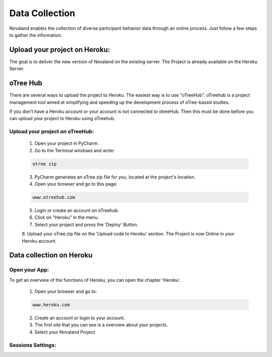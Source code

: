 ======================
Data Collection
======================
Novaland enables the collection of diverse participant behavior data through an online process.
Just follow a few steps to gather the information.

Upload your project on Heroku:
================================
The goal is to deliver the new version of Novaland on the existing server.
The Project is already available on the Heroku Server.

oTree Hub
==================================
There are several ways to upload the project to Heroku. The easiest way is to use "oTreeHub".
oTreehub is a project management tool aimed at simplifying and speeding up the development process of oTree-based studies.

If you don't have a Heroku account or your account is not connected to otreeHub.
Then this must be done before you can upload your project to Heroku using oTreehub.

Upload your project on oTreeHub:
________________________________

    1. Open your project in PyCharm.
    2. Go to the Terminal windows and write:

    .. code-block:: console

        otree zip

    3. PyCharm generates an oTree.zip file for you, located at the project's location.

    4. Open your browser and go to this page:

    .. code-block:: console

        www.otreehub.com

    5. Login or create an account on oTreehub.

    6. Click on "Heroku" in the menu.
    7. Select your project and press the 'Deploy' Button.
    8. Upload your oTree.zip file on the 'Upload code to Heroku' section.
    The Project is now Online in your Heroku account.

Data collection on Heroku
=========================
Open your App:
_______________________
To get an overview of the functions of Heroku, you can open the chapter 'Heroku'.

    1. Open your browser and go to:

    .. code-block:: console

        www.heroku.com

    2. Create an account or login to your account.
    3. The first site that you can see is a overview about your projects.
    4. Select your Novaland Project.

Sessions Settings:
________________________
